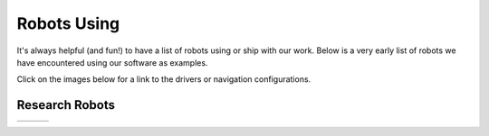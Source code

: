 .. _robots:

Robots Using
############

It's always helpful (and fun!) to have a list of robots using or ship with our work.
Below is a very early list of robots we have encountered using our software as examples.

Click on the images below for a link to the drivers or navigation configurations.

..
  To add robot to the table, the dimensions MUST be either 512x340 or 340x512

+------------------------+------------------------+------------------------+
|          |dex|         +          |poly|        +          |nova|        |
+------------------------+------------------------+------------------------+
|          |ang|         +          |fire|        +          |kiwi|        |
+------------------------+------------------------+------------------------+
|         |rosie|        +         |karl|         +           |ses|        |
+------------------------+------------------------+------------------------+
|         |G1|           +         |Go2|          +           |barnowl|    |
+------------------------+------------------------+------------------------+
|           |pxl|        +         |brisa|        +        |tri|           |
+------------------------+------------------------+------------------------+
|         |wyca|         +         |elroy|        +           |birds|      |
+------------------------+------------------------+------------------------+
|         |ubr1|         +         |Tiago|        +       |tb2|            |
+------------------------+------------------------+------------------------+
|         |mpo_700|      +         |data|         +           |RB1|        |
+------------------------+------------------------+------------------------+
|         |yunji|        +         |pm_boat|      +           |kar2|       |
+------------------------+------------------------+------------------------+
|         |torch|        +      |ACFR|            +          |rover|       |
+------------------------+------------------------+------------------------+
|         |tb4|          +      |tb3|             +      |rosbot_xl|       |
+------------------------+------------------------+------------------------+
|         |saxion|       +      |botr|            +      |walking|            |
+------------------------+------------------------+------------------------+

Research Robots
================

+------------------------+------------------------+------------------------+
|         |waratah|      +      |soon|            +      |soon|            |
+------------------------+------------------------+------------------------+


.. |saxion| image:: images/saxion.jpeg
    :width: 100%
    :align: middle
    :alt: Saxion Robotics
    :target: https://www.saxion.nl/

.. |G1| image:: images/g1.png
    :width: 100%
    :align: middle
    :alt: Unitree G1 Humanoid
    :target: https://www.unitree.com/

.. |Go2| image:: images/go2.png
    :width: 100%
    :align: middle
    :alt: Unitree Go2 Quadruped
    :target: https://www.unitree.com/

.. |barnowl| image:: images/barnowl.png
    :width: 100%
    :align: middle
    :alt: Barn Owl
    :target: https://barnowlag.com/

.. |botr| image:: images/botronics.png
    :width: 100%
    :align: middle
    :alt: Botronics
    :target: https://botronics.be/

.. |ACFR| image:: images/ACFR.png
    :width: 100%
    :align: middle
    :alt: Australian Centre for Robotics
    :target: https://robotics.sydney.edu.au/

.. |torch| image:: images/torch.png
    :width: 100%
    :align: middle
    :alt: Torch Technologies
    :target: https://torchtechnologies.com/

.. |pm_boat| image:: images/polymath_boat.png
    :width: 100%
    :align: middle
    :alt: Polymath Robotics
    :target: https://www.polymathrobotics.com/

.. |nova| image:: images/novacarter.png
    :width: 100%
    :align: middle
    :alt: Nvidia Segway Nova Carter
    :target: https://robotics.segway.com/nova-carter/

.. |kiwi| image:: images/kiwibot.png
    :width: 100%
    :align: middle
    :alt: Kiwibot
    :target: https://www.kiwibot.com/

.. |fire| image:: images/firefly.png
    :width: 100%
    :align: middle
    :alt: Firefly Automatix
    :target: https://fireflyautomatix.com/m220/

.. |karl| image:: images/karelics2.png
    :width: 100%
    :align: middle
    :alt: Karelics
    :target: https://karelics.fi/

.. |kar2| image:: images/karelics.png
    :width: 100%
    :align: middle
    :alt: Karelics
    :target: https://karelics.fi/

.. |data| image:: images/datavision.png
    :width: 100%
    :align: middle
    :alt: Datavision Software
    :target: https://rex.software

.. |poly| image:: images/polymath.png
    :width: 100%
    :align: middle
    :alt: Polymath Robotics
    :target: https://www.polymathrobotics.com/

.. |birds| image:: images/birdseye.png
    :width: 100%
    :align: middle
    :alt: Birds Eye
    :target: https://www.birdseyerobotics.com/

.. |wyca| image:: images/wyca.png
    :width: 100%
    :align: middle
    :alt: Wyca Robotics
    :target: https://www.wyca-robotics.fr/

.. |dex| image:: images/dexory.png
    :width: 100%
    :align: middle
    :alt: Dexory
    :target: https://www.dexory.com/

.. |tri| image:: images/tri.png
    :width: 100%
    :align: middle
    :alt: Olympics2020
    :target: https://www.tri.global/news/toyota-introduces-tris-t-tr1-a-virtual-mobility-2019-7-22/

.. |elroy| image:: images/elroy.png
    :width: 100%
    :align: middle
    :alt: ElroyAir
    :target: https://elroyair.com/

.. |ang| image:: images/angsa.png
    :width: 100%
    :align: middle
    :alt: Angsa
    :target: https://angsa-robotics.com/en-de/roboter/

.. |ses| image:: images/seasony.png
    :width: 100%
    :align: middle
    :alt: Seasony
    :target: https://www.seasony.io/

.. |pxl| image:: images/pixel.png
    :width: 100%
    :align: middle
    :alt: Pixel
    :target: https://pixel-robotics.eu/

.. |brisa| image:: images/brisa.png
    :width: 100%
    :align: middle
    :alt: Brisa
    :target: https://www.brisa.tech/

.. |tb2| image:: images/tb2.png
    :width: 100%
    :align: middle
    :alt: Turtlebot2
    :target: https://github.com/kobuki-base/kobuki_ros

.. |tb3| image:: images/tb3.png
    :width: 100%
    :align: middle
    :alt: Turtlebot3
    :target: https://github.com/ROBOTIS-GIT/turtlebot3

.. |tb4| image:: images/tb4.png
    :width: 100%
    :align: middle
    :alt: Turtlebot4
    :target: https://clearpathrobotics.com/turtlebot-4/

.. |rover| image:: images/rover.png
    :width: 100%
    :align: middle
    :alt: Rover Robotics
    :target: https://github.com/RoverRobotics/openrover-ros2

.. |yunji| image:: images/yunji.png
    :width: 100%
    :align: middle
    :alt: Yunji Robot
    :target: https://en.yunjichina.com.cn/a/53.html

.. |RB1| image:: images/rb1.png
    :width: 100%
    :align: middle
    :alt: Robotnik Rb1 base
    :target: https://github.com/IntelligentRoboticsLabs/marathon_ros2

.. |Tiago| image:: images/tiago.png
    :align: middle
    :width: 100%
    :alt: Tiago Robot
    :target: https://github.com/IntelligentRoboticsLabs/marathon_ros2

.. |ubr1| image:: images/ubr1.png
    :align: middle
    :width: 100%
    :alt: UBR-1
    :target: https://www.robotandchisel.com/2020/09/01/navigation2

.. |mpo_700| image:: images/mpo_700.png
    :width: 100%
    :align: middle
    :alt: Neobotix MPO-700
    :target: https://github.com/neobotix/neo_mpo_700-2

.. |soon| image:: images/soon.png
    :width: 100%
    :align: middle
    :alt: Coming Soon
    :target: https://www.youtube.com/watch?v=oHg5SJYRHA0

.. |rosie| image:: images/tailos.png
    :width: 100%
    :align: middle
    :alt: Rosie
    :target: https://tailos.com/

.. |rosbot_xl| image:: images/rosbot_xl.png
    :width: 100%
    :align: middle
    :alt: Husarion ROSbot XL
    :target: https://github.com/husarion/rosbot-xl-autonomy

.. |waratah| image:: images/waratah.png
    :width: 100%
    :align: middle
    :alt: Waratah from Monash Nova Rocer
    :target: https://www.novarover.space/
